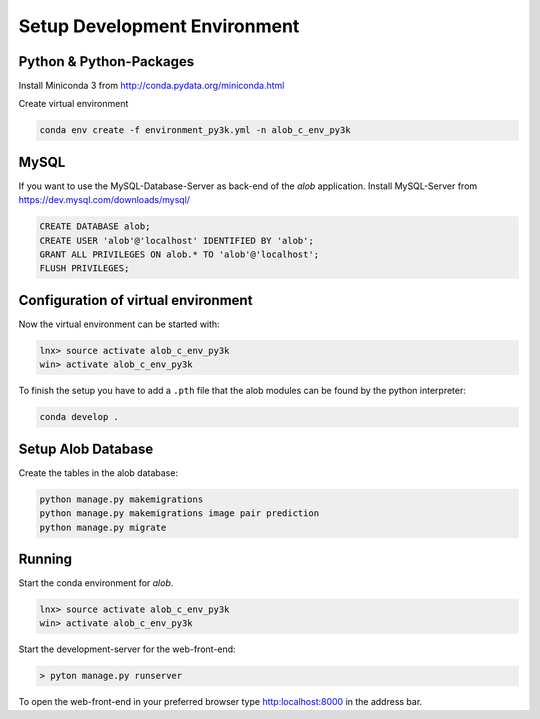 Setup Development Environment
=============================

Python & Python-Packages
''''''''''''''''''''''''

Install Miniconda 3 from `http://conda.pydata.org/miniconda.html <http://conda.pydata.org/miniconda.html>`_

Create virtual environment

.. code-block:: python

    conda env create -f environment_py3k.yml -n alob_c_env_py3k

MySQL
'''''

If you want to use the MySQL-Database-Server as back-end of the `alob` application.
Install MySQL-Server from `https://dev.mysql.com/downloads/mysql/ <https://dev.mysql.com/downloads/mysql/>`_

.. code-block:: sql

    CREATE DATABASE alob;
    CREATE USER 'alob'@'localhost' IDENTIFIED BY 'alob';
    GRANT ALL PRIVILEGES ON alob.* TO 'alob'@'localhost';
    FLUSH PRIVILEGES;

Configuration of virtual environment
''''''''''''''''''''''''''''''''''''

Now the virtual environment can be started with:

.. code-block:: python

    lnx> source activate alob_c_env_py3k
    win> activate alob_c_env_py3k

To finish the setup you have to add a ``.pth`` file that the alob modules can be found by the python interpreter:


.. code-block:: python

    conda develop .


Setup Alob Database
'''''''''''''''''''


Create the tables in the alob database:

.. code-block:: python

    python manage.py makemigrations
    python manage.py makemigrations image pair prediction
    python manage.py migrate

    
Running
'''''''


Start the conda environment for `alob`.

.. code-block:: python

    lnx> source activate alob_c_env_py3k
    win> activate alob_c_env_py3k

Start the development-server for the web-front-end:

.. code-block:: python
    
    > pyton manage.py runserver


To open the web-front-end in your preferred browser type `http:localhost:8000 <http:localhost:8000>`_ in the address bar. 
